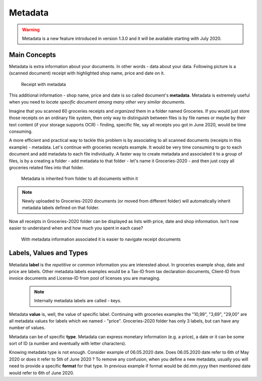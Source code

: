 Metadata
============

.. warning::

    Metadata is a new feature introduced in version 1.3.0 and it will be available starting with July 2020.

Main Concepts
~~~~~~~~~~~~~~

Metadata is extra information about your documents. In other words - data about your data.
Following picture is a (scanned document) receipt with highlighted shop name, price and date on it.

.. figure:: img/metadata/01-macgeiz-receipt-with-metadata.png

   Receipt with metadata

This additional information - shop name, price and date is so called document's **metadata**.
Metadata is extremely useful when you need to *locate specific document among many other very similar documents*.

Imagine that you scanned 60 groceries receipts and *organized* them in a
folder named Groceries. If you would just store those receipts on an ordinary
file system, then only way to distinguish between files is by file names or
maybe by their text content (if your storage supports OCR) - finding, specific
file, say all receipts you got in June 2020, would be time consuming.

A more efficient and practical way to tackle this problem is by associating to
all scanned documents (receipts in this example) - metadata. Let's continue
with groceries receipts example. It would be very time consuming to go to each
document and add metadata to each file individually. A faster way to create metadata and
associated it to a group of files, is by a creating a folder - add metadata to
that folder - let's name it Groceries-2020 - and then just copy all groceries
related files into that folder.

.. figure:: img/metadata/02-inherited-metadata.png

   Metadata is inherited from folder to all documents within it


.. note::

    Newly uploaded to Groceries-2020 documents (or moved from different folder) will automatically inherit metadata labels defined on that folder.

Now all receipts in Groceries-2020 folder can be displayed as lists with price, date and shop information. Isn't now easier to understand when and how much you spent in each case?

.. figure:: img/metadata/03-list-display-with-metadata.png

   With metadata information associated it is easier to navigate receipt documents


Labels, Values and Types
~~~~~~~~~~~~~~~~~~~~~~~~~

Metadata **label** is the *repetitive* or *common*  information you are interested
about. In groceries example shop, date and price are labels. Other metadata
labels examples would be a Tax-ID from tax declaration documents, Client-ID from
invoice documents and License-ID from pool of licenses you are managing.

 .. note::

    Internally metadata labels are called - keys.

Metadata **value** is, well, the value of specific label. Continuing with
groceries examples the "10,99", "3,69", "29,00" are all metadata values for
labels which we named - "price". Groceries-2020 folder has only 3 labels, but can
have any number of values.

Metadata can be of specific **type**. Metadata can express monetary
information (e.g. a price), a date or it can be some sort of ID (a number and
eventually with letter characters). 

Knowing metadata type is not enough. Consider example of 06.05.2020 date. 
Does 06.05.2020 date refer to 6th of May 2020 or does it refer to 5th of June
2020 ? To remove any confusion, when you define a new metadata, usually you
will need to provide a specific **format** for that type. In previous example
if format would be dd.mm.yyyy then  mentioned date would refer to 6th of June
2020.